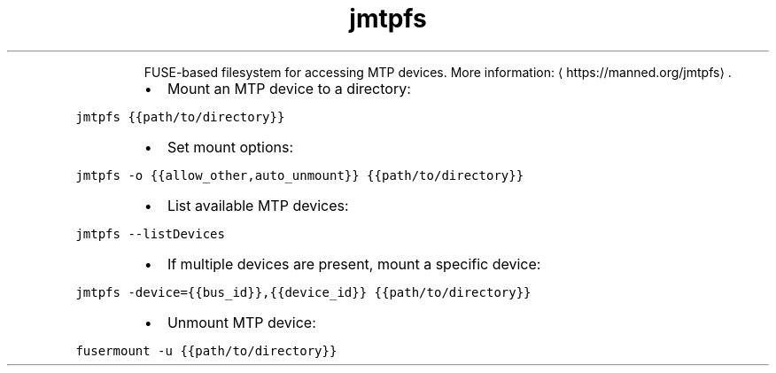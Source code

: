 .TH jmtpfs
.PP
.RS
FUSE\-based filesystem for accessing MTP devices.
More information: \[la]https://manned.org/jmtpfs\[ra]\&.
.RE
.RS
.IP \(bu 2
Mount an MTP device to a directory:
.RE
.PP
\fB\fCjmtpfs {{path/to/directory}}\fR
.RS
.IP \(bu 2
Set mount options:
.RE
.PP
\fB\fCjmtpfs \-o {{allow_other,auto_unmount}} {{path/to/directory}}\fR
.RS
.IP \(bu 2
List available MTP devices:
.RE
.PP
\fB\fCjmtpfs \-\-listDevices\fR
.RS
.IP \(bu 2
If multiple devices are present, mount a specific device:
.RE
.PP
\fB\fCjmtpfs \-device={{bus_id}},{{device_id}} {{path/to/directory}}\fR
.RS
.IP \(bu 2
Unmount MTP device:
.RE
.PP
\fB\fCfusermount \-u {{path/to/directory}}\fR
